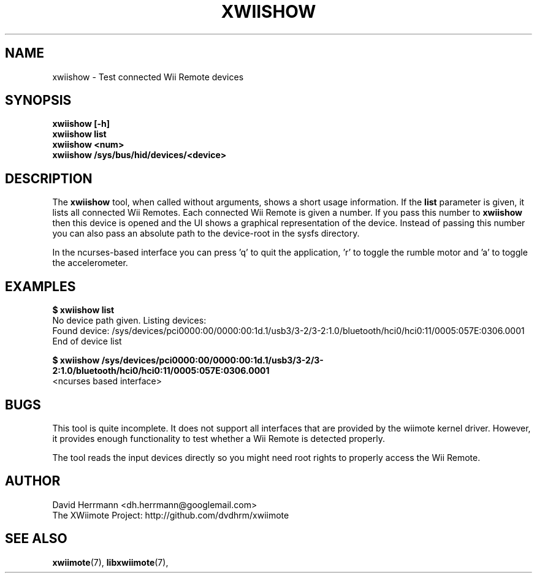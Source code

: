 .\"
.\" Written 2012 by David Herrmann
.\" Dedicated to the Public Domain
.\"
.TH "XWIISHOW" 1 "February 2012" "David Herrmann" "Wii Remote Driver"
.SH NAME
xwiishow \- Test connected Wii Remote devices

.SH SYNOPSIS
.B xwiishow [-h]
.br
.B xwiishow list
.br
.B xwiishow <num>
.br
.B xwiishow /sys/bus/hid/devices/<device>

.SH DESCRIPTION
The
.B xwiishow
tool, when called without arguments, shows a short usage information. If the
.B list
parameter is given, it lists all connected Wii Remotes. Each connected Wii
Remote is given a number. If you pass this number to
.B xwiishow
then this device is opened and the UI shows a graphical representation of the
device. Instead of passing this number you can also pass an absolute path to
the device-root in the sysfs directory.

In the ncurses-based interface you can press 'q' to quit the application, 'r' to
toggle the rumble motor and 'a' to toggle the accelerometer.

.SH EXAMPLES
.B $ xwiishow list
.br
No device path given. Listing devices:
.br
  Found device: /sys/devices/pci0000:00/0000:00:1d.1/usb3/3-2/3-2:1.0/bluetooth/hci0/hci0:11/0005:057E:0306.0001
.br
End of device list

.B $ xwiishow /sys/devices/pci0000:00/0000:00:1d.1/usb3/3-2/3-2:1.0/bluetooth/hci0/hci0:11/0005:057E:0306.0001
.br
<ncurses based interface>

.SH BUGS
This tool is quite incomplete. It does not support all interfaces that are
provided by the wiimote kernel driver. However, it provides enough functionality
to test whether a Wii Remote is detected properly.

The tool reads the input devices directly so you might need root rights to
properly access the Wii Remote.

.SH AUTHOR
David Herrmann <dh.herrmann@googlemail.com>
.br
The XWiimote Project: http://github.com/dvdhrm/xwiimote

.SH "SEE ALSO"
.BR xwiimote (7),
.BR libxwiimote (7),
